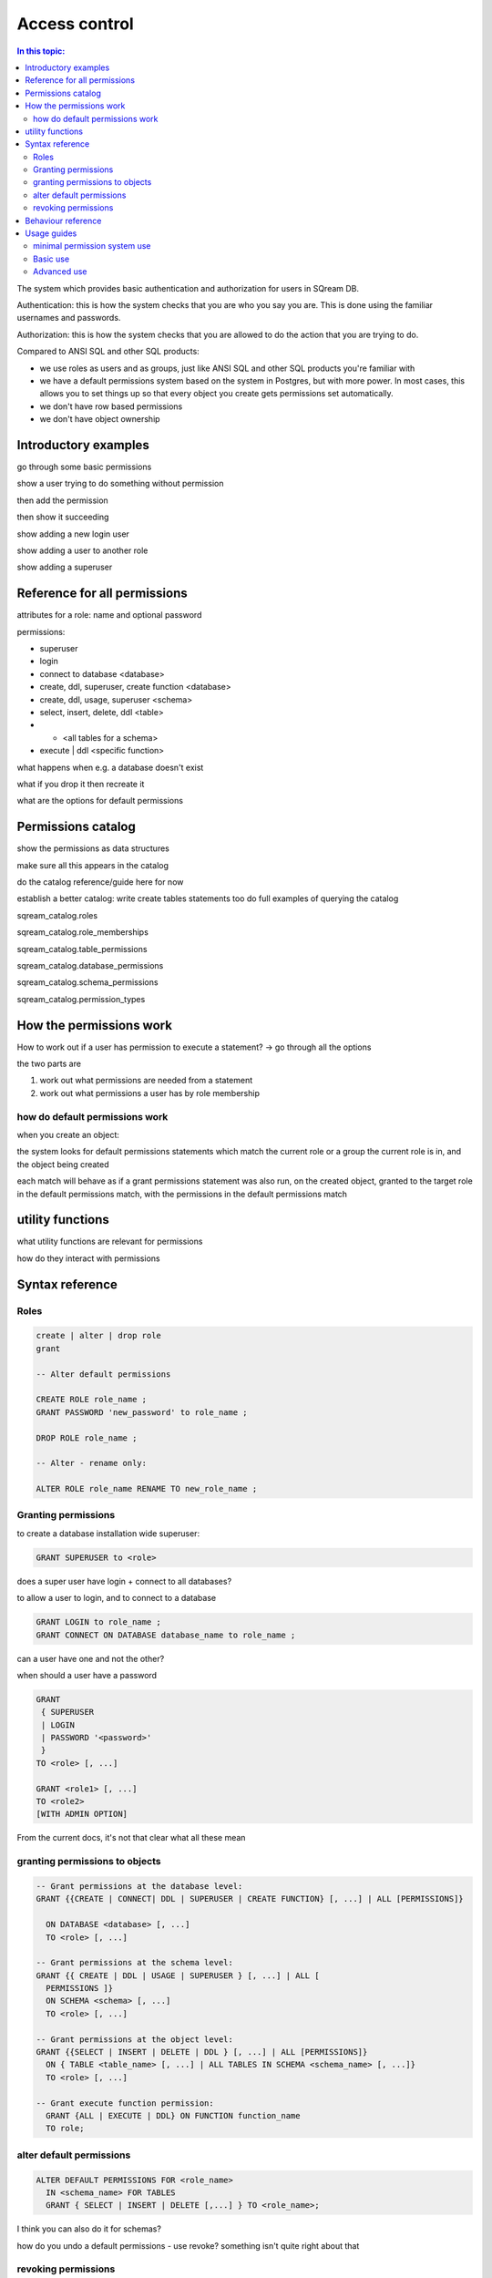 
.. _access_control:

**************
Access control
**************

.. contents:: In this topic:
   :local:

The system which provides basic authentication and authorization for
users in SQream DB.

Authentication: this is how the system checks that you are who you say
you are. This is done using the familiar usernames and passwords.

Authorization: this is how the system checks that you are allowed to
do the action that you are trying to do.

Compared to ANSI SQL and other SQL products:

* we use roles as users and as groups, just like ANSI SQL and other
  SQL products you're familiar with

* we have a default permissions system based on the system in
  Postgres, but with more power. In most cases, this allows you to set
  things up so that every object you create gets permissions set
  automatically.

* we don't have row based permissions

* we don't have object ownership

.. http://docs.sqream.com/latest/manual/Content/Guides/Quick_Guides/Quick_guide_to_roles_and_permissions/Quick_guide_to_roles_and_permissions.htm

.. http://docs.sqream.com/latest/manual/Content/Concepts/12_1.10_Catalog_(information_schema).htm?tocpath=Concepts%7CCatalog%20(information%20schema)%7C_____0#Catalog_(information_schema)_..198

.. http://docs.sqream.com/latest/manual/Content/SQL_Reference_Guide/16_2.1_Data_Definition_Language.htm?tocpath=SQream%20DB%20%20SQL%20Reference%20Guide%7CData%20Definition%20Language%7C_____0#Database_Roles_and_Permissions_..322



Introductory examples
=====================

go through some basic permissions

show a user trying to do something without permission

then add the permission

then show it succeeding

show adding a new login user

show adding a user to another role

show adding a superuser


Reference for all permissions
=============================

attributes for a role: name and optional password

permissions:

* superuser
* login
* connect to database <database>
* create, ddl, superuser, create function <database>
* create, ddl, usage, superuser <schema>
* select, insert, delete, ddl <table>
* *  <all tables for a schema>
* execute | ddl <specific function>

what happens when e.g. a database doesn't exist

what if you drop it then recreate it

what are the options for default permissions

Permissions catalog
===================

show the permissions as data structures

make sure all this appears in the catalog

do the catalog reference/guide here for now

establish a better catalog: write create tables statements too
do full examples of querying the catalog

sqream_catalog.roles                  

sqream_catalog.role_memberships       

sqream_catalog.table_permissions      

sqream_catalog.database_permissions   

sqream_catalog.schema_permissions     

sqream_catalog.permission_types


How the permissions work
========================


How to work out if a user has permission to execute a statement?
-> go through all the options

the two parts are

1. work out what permissions are needed from a statement

2. work out what permissions a user has by role membership

how do default permissions work
-------------------------------

when you create an object:

the system looks for default permissions statements which match the
current role or a group the current role is in, and the object being
created

each match will behave as if a grant permissions statement was also
run, on the created object, granted to the target role in the default
permissions match, with the permissions in the default permissions
match

utility functions
=================

what utility functions are relevant for permissions

how do they interact with permissions

Syntax reference
================

Roles
-----

.. code-block:: postgresql

     create | alter | drop role
     grant
     
     -- Alter default permissions
     
     CREATE ROLE role_name ;
     GRANT PASSWORD 'new_password' to role_name ;
     
     DROP ROLE role_name ;
     
     -- Alter - rename only:
     
     ALTER ROLE role_name RENAME TO new_role_name ;


Granting permissions
--------------------

to create a database installation wide superuser:

.. code-block:: postgresql

     GRANT SUPERUSER to <role>


does a super user have login + connect to all databases?

to allow a user to login, and to connect to a database

.. code-block:: postgresql

     GRANT LOGIN to role_name ;
     GRANT CONNECT ON DATABASE database_name to role_name ;


can a user have one and not the other?

when should a user have a password

.. code-block:: postgresql

     GRANT 
      { SUPERUSER
      | LOGIN 
      | PASSWORD '<password>' 
      } 
     TO <role> [, ...] 

     GRANT <role1> [, ...] 
     TO <role2> 
     [WITH ADMIN OPTION]


From the current docs, it's not that clear what all these mean

granting permissions to objects
-------------------------------

.. code-block:: postgresql

     -- Grant permissions at the database level:
     GRANT {{CREATE | CONNECT| DDL | SUPERUSER | CREATE FUNCTION} [, ...] | ALL [PERMISSIONS]}

       ON DATABASE <database> [, ...]
       TO <role> [, ...] 

     -- Grant permissions at the schema level: 
     GRANT {{ CREATE | DDL | USAGE | SUPERUSER } [, ...] | ALL [ 
       PERMISSIONS ]} 
       ON SCHEMA <schema> [, ...] 
       TO <role> [, ...] 

     -- Grant permissions at the object level: 
     GRANT {{SELECT | INSERT | DELETE | DDL } [, ...] | ALL [PERMISSIONS]} 
       ON { TABLE <table_name> [, ...] | ALL TABLES IN SCHEMA <schema_name> [, ...]} 
       TO <role> [, ...]

     -- Grant execute function permission: 
       GRANT {ALL | EXECUTE | DDL} ON FUNCTION function_name 
       TO role; 


alter default permissions
-------------------------

.. code-block:: postgresql

     ALTER DEFAULT PERMISSIONS FOR <role_name>
       IN <schema_name> FOR TABLES
       GRANT { SELECT | INSERT | DELETE [,...] } TO <role_name>;

I think you can also do it for schemas?

how do you undo a default permissions - use revoke? something isn't
quite right about that

revoking permissions
--------------------

.. code-block:: postgresql

     -- Revoke permissions at the cluster level:
     REVOKE
       { SUPERUSER
       | LOGIN
       | PASSWORD
       }
     FROM <role> [, ...]

     -- Revoke permissions at the database level:
     REVOKE {{CREATE | CONNECT | DDL | SUPERUSER | CREATE FUNCTION}[, ...] |ALL [PERMISSIONS]}
       ON DATABASE <database> [, ...]
       FROM <role> [, ...]

     -- Revoke permissions at the schema level:
     REVOKE { { CREATE | DDL | USAGE | SUPERUSER } [, ...] | ALL [PERMISSIONS]}
       ON SCHEMA <schema> [, ...]
       FROM <role> [, ...]

     -- Revoke permissions at the object level:
       REVOKE { { SELECT | INSERT | DELETE | DDL } [, ...] | ALL }
       ON { [ TABLE ] <table_name> [, ...] | ALL TABLES IN SCHEMA

       <schema_name> [, ...] }
       FROM <role> [, ...]

     -- Revoke privileges from other roles by granting one role to another:
       REVOKE <role1> [, ...] FROM <role2> [, ...] WITH ADMIN OPTION


Behaviour reference
===================

show examples of every permission? Or just a subset

example will have the permission fail

then the add permission statement

then the permission succeed

can also go through something similar for default permissions

Usage guides
============

minimal permission system use
-----------------------------

Trivial use of permissions system in sqream: use super user

how to add a new superuser role

what this means

adding a guest user

simple user, with limited read only ability


Basic use
---------

how to set up a group with permissions database wide for the following:

* security officer
* database architect
* updater
* reader
* udf author

how to maintain this


Advanced use
------------

permissions/group per schema

show a list of roles for a schema, how you set it up

then show how to maintain this system

variation: roles which cover multiple schemas

* what does a superuser need to do
* what can a division 'owner' do

maintain - how to add something missing or modify:

* a new schema

* a new division

* a new user

* remove access

* fix an existing schema to add permissions

   * maybe a mistake

   * maybe a division gets new access to an existing schema

key secure things:

* what can only superusers do
* what are normal users restricted from doing
* who else can do stuff with the permissions system
* how are divisions protected from other divisions
